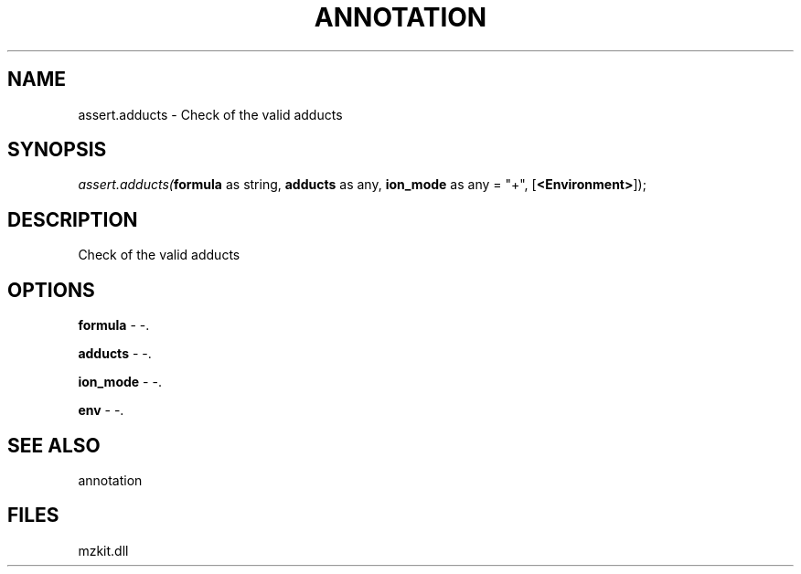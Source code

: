.\" man page create by R# package system.
.TH ANNOTATION 1 2000-Jan "assert.adducts" "assert.adducts"
.SH NAME
assert.adducts \- Check of the valid adducts
.SH SYNOPSIS
\fIassert.adducts(\fBformula\fR as string, 
\fBadducts\fR as any, 
\fBion_mode\fR as any = "+", 
[\fB<Environment>\fR]);\fR
.SH DESCRIPTION
.PP
Check of the valid adducts
.PP
.SH OPTIONS
.PP
\fBformula\fB \fR\- -. 
.PP
.PP
\fBadducts\fB \fR\- -. 
.PP
.PP
\fBion_mode\fB \fR\- -. 
.PP
.PP
\fBenv\fB \fR\- -. 
.PP
.SH SEE ALSO
annotation
.SH FILES
.PP
mzkit.dll
.PP
